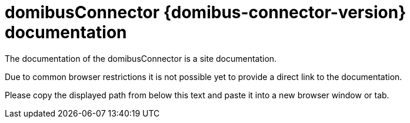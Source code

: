 = domibusConnector {domibus-connector-version} documentation

The documentation of the domibusConnector is a site documentation. 

Due to common browser restrictions it is not possible yet to provide a direct link to the documentation.

Please copy the displayed path from below this text and paste it into a new browser window or tab.